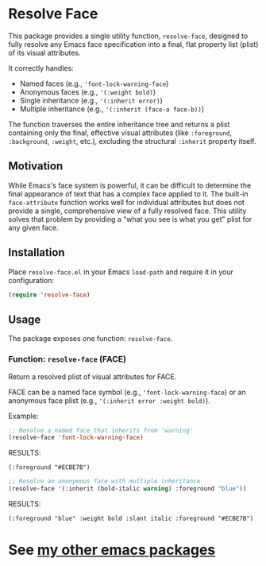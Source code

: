 #+AUTHOR: Richie Kirchofer

* Resolve Face

This package provides a single utility function, =resolve-face=, designed to fully resolve any Emacs face specification into a final, flat property list (plist) of its visual attributes.

It correctly handles:
- Named faces (e.g., ='font-lock-warning-face=)
- Anonymous faces (e.g., ='(:weight bold)=)
- Single inheritance (e.g., ='(:inherit error)=)
- Multiple inheritance (e.g., ='(:inherit (face-a face-b))=)

The function traverses the entire inheritance tree and returns a plist containing only the final, effective visual attributes (like =:foreground=, =:background=, =:weight=, etc.), excluding the structural =:inherit= property itself.

** Motivation

While Emacs's face system is powerful, it can be difficult to determine the final appearance of text that has a complex face applied to it. The built-in =face-attribute= function works well for individual attributes but does not provide a single, comprehensive view of a fully resolved face. This utility solves that problem by providing a "what you see is what you get" plist for any given face.

** Installation

Place =resolve-face.el= in your Emacs =load-path= and require it in your configuration:

#+BEGIN_SRC emacs-lisp
(require 'resolve-face)
#+END_SRC

** Usage

The package exposes one function: =resolve-face=.

*** Function: =resolve-face= (FACE)

Return a resolved plist of visual attributes for FACE.

FACE can be a named face symbol (e.g., ='font-lock-warning-face=) or an anonymous face plist (e.g., ='(:inherit error :weight bold)=).

Example:

#+begin_src emacs-lisp :results verbatim
;; Resolve a named face that inherits from 'warning'
(resolve-face 'font-lock-warning-face)
#+end_src

RESULTS:
: (:foreground "#ECBE7B")

#+begin_src emacs-lisp :results verbatim
;; Resolve an anonymous face with multiple inheritance
(resolve-face '(:inherit (bold-italic warning) :foreground "blue"))
#+end_src

RESULTS:
: (:foreground "blue" :weight bold :slant italic :foreground "#ECBE7B")

* See [[https://github.com/rgkirch/my-emacs-packages][my other emacs packages]]
:PROPERTIES:
:CREATED-AT: [2025-06-17 19:04:14]
:END:
